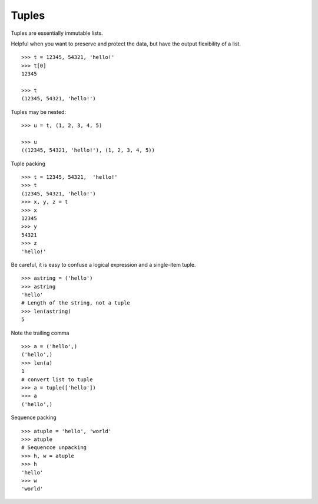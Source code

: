 ******
Tuples
******

Tuples are essentially immutable lists.

Helpful when you want to preserve and protect the data, but have the output
flexibility of a list.

::

   >>> t = 12345, 54321, 'hello!'
   >>> t[0]
   12345

   >>> t
   (12345, 54321, 'hello!')


Tuples may be nested:

::

   >>> u = t, (1, 2, 3, 4, 5)

   >>> u
   ((12345, 54321, 'hello!'), (1, 2, 3, 4, 5))



Tuple packing

::

   >>> t = 12345, 54321,  'hello!'
   >>> t
   (12345, 54321, 'hello!')
   >>> x, y, z = t
   >>> x
   12345
   >>> y
   54321
   >>> z
   'hello!'



Be careful, it is easy to confuse a logical expression and a single-item tuple.

::

   >>> astring = ('hello')
   >>> astring
   'hello'
   # Length of the string, not a tuple
   >>> len(astring)
   5



Note the trailing comma

::

   >>> a = ('hello',) 
   ('hello',)
   >>> len(a)
   1
   # convert list to tuple
   >>> a = tuple(['hello'])
   >>> a
   ('hello',)



Sequence packing

::

   >>> atuple = 'hello', 'world' 
   >>> atuple
   # Sequencce unpacking
   >>> h, w = atuple 
   >>> h
   'hello'
   >>> w
   'world'

